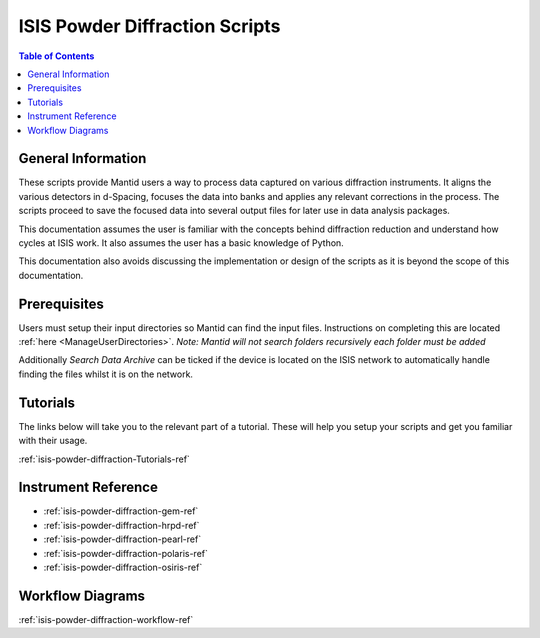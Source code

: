 .. _isis-powder-diffraction-ref:

================================
ISIS Powder Diffraction Scripts
================================

.. contents:: Table of Contents
    :local:

.. _script_param_overview_isis-powder-diffraction-ref:

General Information
---------------------
These scripts provide Mantid users a way to process data captured
on various diffraction instruments. It aligns the various detectors
in d-Spacing, focuses the data into banks and applies any relevant
corrections in the process. The scripts proceed to save the focused
data into several output files for later use in data analysis packages.

This documentation assumes the user is familiar with the concepts
behind diffraction reduction and understand how cycles at ISIS work.
It also assumes the user has a basic knowledge of Python.

This documentation also avoids discussing the implementation or design of
the scripts as it is beyond the scope of this documentation.

.. _prerequisites_isis-powder-diffraction-ref:

Prerequisites
---------------
Users must setup their input directories so Mantid can find the input files. Instructions
on completing this are located :ref:`here <ManageUserDirectories>`.
*Note: Mantid will not search folders recursively each folder must be added*

Additionally *Search Data Archive* can be ticked if the device is located on the ISIS
network to automatically handle finding the files whilst it is on the network.

.. _tutorial_links_isis-powder-diffraction-ref:

Tutorials
----------
The links below will take you to the relevant part of a tutorial.
These will help you setup your scripts and get you familiar with
their usage.

:ref:`isis-powder-diffraction-Tutorials-ref`

.. _instrument_doc_links_isis-powder-diffraction-ref:

Instrument Reference
---------------------------------
- :ref:`isis-powder-diffraction-gem-ref`
- :ref:`isis-powder-diffraction-hrpd-ref`
- :ref:`isis-powder-diffraction-pearl-ref`
- :ref:`isis-powder-diffraction-polaris-ref`
- :ref:`isis-powder-diffraction-osiris-ref`

Workflow Diagrams
-----------------
:ref:`isis-powder-diffraction-workflow-ref`

.. categories:: Techniques
